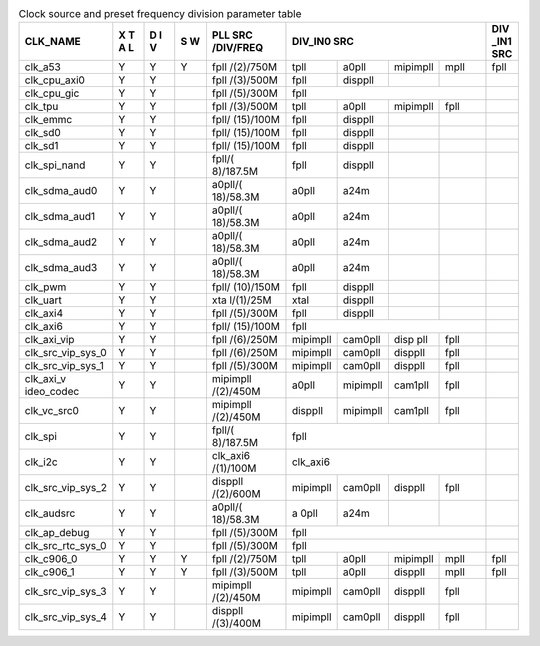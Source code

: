 .. _table_clk_div_default_params:
.. table:: Clock source and preset frequency division parameter table
	:widths: 5 2 2 2 5 3 3 3 3 2

	+------------+---+---+---+-----------+------+------+-----+-----+-----+
	| CLK_NAME   | X | D | S | PLL       | DIV_IN0 SRC             | DIV |
	|            | T | I | W | SRC       |                         | _IN1|
	|            | A | V |   | /DIV/FREQ |                         | SRC |
	|            | L |   |   |           |                         |     |
	+============+===+===+===+===========+======+======+=====+=====+=====+
	| clk_a53    | Y | Y | Y | fpll      | tpll | a0pll| mi\ | mpll| fpll|
	|            |   |   |   | /(2)/750M |      |      | pim\|     |     |
	|            |   |   |   |           |      |      | pll |     |     |
	+------------+---+---+---+-----------+------+------+-----+-----+-----+
	| cl\        | Y | Y |   | fpll      | fpll | dis\ |     |     |     |
	| k_cpu_axi0 |   |   |   | /(3)/500M |      | ppll |     |     |     |
	+------------+---+---+---+-----------+------+------+-----+-----+-----+
	| c\         | Y | Y |   | fpll      | fpll                    |     |
	| lk_cpu_gic |   |   |   | /(5)/300M |                         |     |
	+------------+---+---+---+-----------+------+------+-----+-----+-----+
	| clk_tpu    | Y | Y |   | fpll      | tpll | a0pll| mi\ | fpll|     |
	|            |   |   |   | /(3)/500M |      |      | pim\|     |     |
	|            |   |   |   |           |      |      | pll |     |     |
	+------------+---+---+---+-----------+------+------+-----+-----+-----+
	| clk_emmc   | Y | Y |   | fpll/     | fpll | dis\ |     |     |     |
	|            |   |   |   | (15)/100M |      | ppll |     |     |     |
	+------------+---+---+---+-----------+------+------+-----+-----+-----+
	| clk_sd0    | Y | Y |   | fpll/     | fpll | dis\ |     |     |     |
	|            |   |   |   | (15)/100M |      | ppll |     |     |     |
	+------------+---+---+---+-----------+------+------+-----+-----+-----+
	| clk_sd1    | Y | Y |   | fpll/     | fpll | dis\ |     |     |     |
	|            |   |   |   | (15)/100M |      | ppll |     |     |     |
	+------------+---+---+---+-----------+------+------+-----+-----+-----+
	| cl\        | Y | Y |   | fpll/(    | fpll | dis\ |     |     |     |
	| k_spi_nand |   |   |   | 8)/187.5M |      | ppll |     |     |     |
	+------------+---+---+---+-----------+------+------+-----+-----+-----+
	| clk\       | Y | Y |   | a0pll/(   | a0pll| a24m |     |     |     |
	| _sdma_aud0 |   |   |   | 18)/58.3M |      |      |     |     |     |
	+------------+---+---+---+-----------+------+------+-----+-----+-----+
	| clk\       | Y | Y |   | a0pll/(   | a0pll| a24m |     |     |     |
	| _sdma_aud1 |   |   |   | 18)/58.3M |      |      |     |     |     |
	+------------+---+---+---+-----------+------+------+-----+-----+-----+
	| clk\       | Y | Y |   | a0pll/(   | a0pll| a24m |     |     |     |
	| _sdma_aud2 |   |   |   | 18)/58.3M |      |      |     |     |     |
	+------------+---+---+---+-----------+------+------+-----+-----+-----+
	| clk\       | Y | Y |   | a0pll/(   | a0pll| a24m |     |     |     |
	| _sdma_aud3 |   |   |   | 18)/58.3M |      |      |     |     |     |
	+------------+---+---+---+-----------+------+------+-----+-----+-----+
	| clk_pwm    | Y | Y |   | fpll/     | fpll | dis\ |     |     |     |
	|            |   |   |   | (10)/150M |      | ppll |     |     |     |
	+------------+---+---+---+-----------+------+------+-----+-----+-----+
	| clk_uart   | Y | Y |   | xta       | xtal | dis\ |     |     |     |
	|            |   |   |   | l/(1)/25M |      | ppll |     |     |     |
	+------------+---+---+---+-----------+------+------+-----+-----+-----+
	| clk_axi4   | Y | Y |   | fpll      | fpll | dis\ |     |     |     |
	|            |   |   |   | /(5)/300M |      | ppll |     |     |     |
	+------------+---+---+---+-----------+------+------+-----+-----+-----+
	| clk_axi6   | Y | Y |   | fpll/     | fpll                    |     |
	|            |   |   |   | (15)/100M |                         |     |
	+------------+---+---+---+-----------+------+------+-----+-----+-----+
	| c\         | Y | Y |   | fpll      | mipi\| cam\ | d\  | fpll|     |
	| lk_axi_vip |   |   |   | /(6)/250M | mpll | 0pll | isp |     |     |
	|            |   |   |   |           |      |      | pll |     |     |
	+------------+---+---+---+-----------+------+------+-----+-----+-----+
	| clk_src\   | Y | Y |   | fpll      | mipi\| cam\ | d\  | fpll|     |
	| _vip_sys_0 |   |   |   | /(6)/250M | mpll | 0pll | isp\|     |     |
	|            |   |   |   |           |      |      | pll |     |     |
	+------------+---+---+---+-----------+------+------+-----+-----+-----+
	| clk_src\   | Y | Y |   | fpll      | mipi\| cam\ | d\  | fpll|     |
	| _vip_sys_1 |   |   |   | /(5)/300M | mpll | 0pll | isp\|     |     |
	|            |   |   |   |           |      |      | pll |     |     |
	+------------+---+---+---+-----------+------+------+-----+-----+-----+
	| clk_axi_v  | Y | Y |   | mipimpll  | a0pll| mipi\| c\  | fpll|     |
	| ideo_codec |   |   |   | /(2)/450M |      | mpll | am1\|     |     |
	|            |   |   |   |           |      |      | pll |     |     |
	+------------+---+---+---+-----------+------+------+-----+-----+-----+
	| c\         | Y | Y |   | mipimpll  | dis\ | mipi\| c\  | fpll|     |
	| lk_vc_src0 |   |   |   | /(2)/450M | ppll | mpll | am1\|     |     |
	|            |   |   |   |           |      |      | pll |     |     |
	+------------+---+---+---+-----------+------+------+-----+-----+-----+
	| clk_spi    | Y | Y |   | fpll/(    | fpll                    |     |
	|            |   |   |   | 8)/187.5M |                         |     |
	+------------+---+---+---+-----------+------+------+-----+-----+-----+
	| clk_i2c    | Y | Y |   | clk_axi6  | clk_axi6                |     |
	|            |   |   |   | /(1)/100M |                         |     |
	+------------+---+---+---+-----------+------+------+-----+-----+-----+
	| clk_src\   | Y | Y |   | disppll   | mipi\| cam\ | d\  | fpll|     |
	| _vip_sys_2 |   |   |   | /(2)/600M | mpll | 0pll | isp\|     |     |
	|            |   |   |   |           |      |      | pll |     |     |
	+------------+---+---+---+-----------+------+------+-----+-----+-----+
	| clk_audsrc | Y | Y |   | a0pll/(   | a    | a24m |     |     |     |
	|            |   |   |   | 18)/58.3M | 0pll |      |     |     |     |
	+------------+---+---+---+-----------+------+------+-----+-----+-----+
	| cl\        | Y | Y |   | fpll      | fpll                    |     |
	| k_ap_debug |   |   |   | /(5)/300M |                         |     |
	+------------+---+---+---+-----------+------+------+-----+-----+-----+
	| clk_src\   | Y | Y |   | fpll      | fpll                    |     |
	| _rtc_sys_0 |   |   |   | /(5)/300M |                         |     |
	+------------+---+---+---+-----------+------+------+-----+-----+-----+
	| clk_c906_0 | Y | Y | Y | fpll      | tpll | a0pll| mi\ | mpll| fpll|
	|            |   |   |   | /(2)/750M |      |      | pim\|     |     |
	|            |   |   |   |           |      |      | pll |     |     |
	+------------+---+---+---+-----------+------+------+-----+-----+-----+
	| clk_c906_1 | Y | Y | Y | fpll      | tpll | a0pll| d\  | mpll| fpll|
	|            |   |   |   | /(3)/500M |      |      | isp\|     |     |
	|            |   |   |   |           |      |      | pll |     |     |
	+------------+---+---+---+-----------+------+------+-----+-----+-----+
	| clk_src\   | Y | Y |   | mipimpll  | mipi\| cam\ | d\  | fpll|     |
	| _vip_sys_3 |   |   |   | /(2)/450M | mpll | 0pll | isp\|     |     |
	|            |   |   |   |           |      |      | pll |     |     |
	+------------+---+---+---+-----------+------+------+-----+-----+-----+
	| clk_src\   | Y | Y |   | disppll   | mipi\| cam\ | d\  | fpll|     |
	| _vip_sys_4 |   |   |   | /(3)/400M | mpll | 0pll | isp\|     |     |
	|            |   |   |   |           |      |      | pll |     |     |
	+------------+---+---+---+-----------+------+------+-----+-----+-----+
